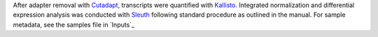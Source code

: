 After adapter removal with `Cutadapt <http://cutadapt.readthedocs.io>`_, transcripts were quantified with `Kallisto <https://pachterlab.github.io/kallisto/>`_.
Integrated normalization and differential expression analysis was conducted with `Sleuth <https://pachterlab.github.io/sleuth>`_ following standard procedure as outlined in the manual.
For sample metadata, see the samples file in `Inputs`_